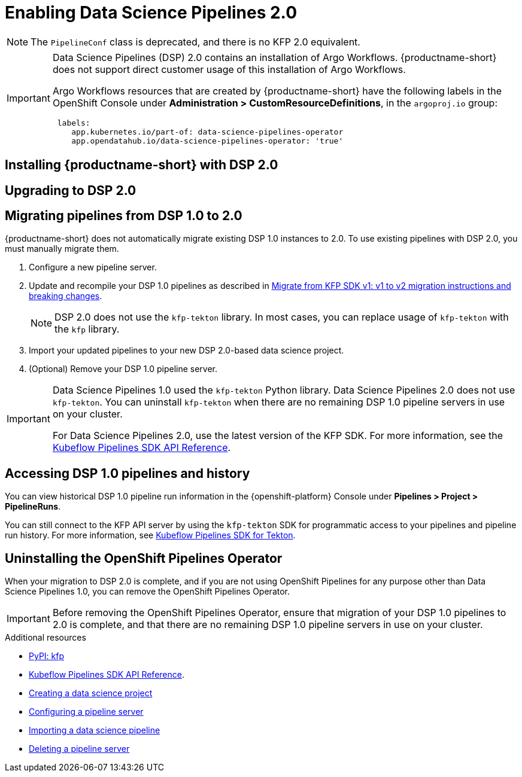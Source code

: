 :_module-type: PROCEDURE

[id='enabling-data-science-pipelines-2_{context}']
= Enabling Data Science Pipelines 2.0

ifdef::upstream[]
From {productname-long} version 2.10.0, data science pipelines are based on link:https://www.kubeflow.org/docs/components/pipelines/v2/[KubeFlow Pipelines (KFP) version 2.0]. DSP 2.0 is enabled and deployed by default in {productname-short}.
endif::[]

ifndef::upstream[]
ifdef::self-managed[]
From {productname-short} version 2.9, data science pipelines are based on link:https://www.kubeflow.org/docs/components/pipelines/v2/[KubeFlow Pipelines (KFP) version 2.0]. DSP 2.0 is enabled and deployed by default in {productname-short}.
endif::[]
ifdef::cloud-service[]
Data science pipelines in {productname-short} are now based on link:https://www.kubeflow.org/docs/components/pipelines/v2/[KubeFlow Pipelines (KFP) version 2.0]. DSP 2.0 is enabled and deployed by default in {productname-short}.
endif::[]
endif::[]

[NOTE]
====
The `PipelineConf` class is deprecated, and there is no KFP 2.0 equivalent.
====

[IMPORTANT]
====
Data Science Pipelines (DSP) 2.0 contains an installation of Argo Workflows. {productname-short} does not support direct customer usage of this installation of Argo Workflows.

ifdef::upstream[]
To install or upgrade to {productname-short} 2.10.0 with DSP, ensure that your cluster does not have an existing installation of Argo Workflows that is not installed by {productname-short}.
endif::[]
ifndef::upstream[]
ifdef::self-managed[]
To install or upgrade to {productname-short} 2.9 with DSP, ensure that your cluster does not have an existing installation of Argo Workflows that is not installed by {productname-short}.
endif::[]
ifdef::cloud-service[]
To install or upgrade to {productname-short} with DSP 2.0, ensure that your cluster does not have an existing installation of Argo Workflows that is not installed by {productname-short}.
endif::[]
endif::[]

Argo Workflows resources that are created by {productname-short} have the following labels in the OpenShift Console under *Administration > CustomResourceDefinitions*, in the `argoproj.io` group:
[source]
----
 labels:
    app.kubernetes.io/part-of: data-science-pipelines-operator
    app.opendatahub.io/data-science-pipelines-operator: 'true'
----
====

== Installing {productname-short} with DSP 2.0

ifdef::upstream[]
To install {productname-short} 2.10.0, ensure that there is no installation of Argo Workflows that is not installed by DSP on your cluster, and follow the installation steps described in link:{odhdocshome}/installing-open-data-hub/[Installing {productname-short}].

If there is an existing installation of Argo Workflows that is not installed by DSP on your cluster, DSP will be disabled after you install {productname-short} 2.10.0 with DSP.

To enable data science pipelines, remove the separate installation of Argo Workflows from your cluster. Data Science Pipelines will be enabled automatically. 
endif::[]

ifndef::upstream[]
ifdef::cloud-service[]
//RHOAI CS
To install {productname-short} with DSP 2.0, ensure that there is no installation of Argo Workflows that is not installed by DSP on your cluster, and follow the installation steps described in link:{rhoaidocshome}{default-format-url}/installing_and_uninstalling_openshift_ai_cloud_service/index[Installing and uninstalling OpenShift AI Cloud Service].

If there is an existing installation of Argo Workflows that is not installed by DSP on your cluster, DSP will be disabled after you install {productname-short}.

To enable data science pipelines, remove the separate installation of Argo Workflows from your cluster. Data Science Pipelines will be enabled automatically. 
endif::[]

//RHOAI self-managed & disconnected
ifdef::self-managed[]
To install {productname-short} 2.9, ensure that there is no installation of Argo Workflows that is not installed by DSP on your cluster, and follow the installation steps described in link:{rhoaidocshome}{default-format-url}/installing_and_uninstalling_openshift_ai_self-managed/index[Installing and uninstalling OpenShift AI Self-Managed], or for disconnected environments, see link:{rhoaidocshome}{default-format-url}/installing_and_uninstalling_openshift_ai_self-managed_in_a_disconnected_environment[Installing and uninstalling {productname-long} in a disconnected environment].

If there is an existing installation of Argo Workflows that is not installed by DSP on your cluster, DSP will be disabled after you install {productname-short} 2.9 or later.

To enable data science pipelines, remove the separate installation of Argo Workflows from your cluster. Data Science Pipelines will be enabled automatically. 
endif::[]
endif::[]

== Upgrading to DSP 2.0

ifdef::upstream[]
[IMPORTANT]
====
After you upgrade to {productname-short} 2.9 or later, pipelines created with DSP 1.0 continue to run, but are inaccessible from the {productname-short} dashboard. If you are a current DSP user, do not upgrade to {productname-short} with DSP 2.0 until you are ready to migrate to the new pipelines solution.
====

To upgrade to {productname-short} {vernum} with DSP 2.0, ensure that there is no installation of Argo Workflows that is not installed by DSP on your cluster, and follow the upgrade steps described in link:{odhdocshome}/upgrading-open-data-hub/[Upgrading {productname-short}].

If you upgrade to {productname-short} {vernum} with DSP enabled and an Argo Workflows installation that is not installed by DSP exists on your cluster, {productname-short} components will not be upgraded. To complete the component upgrade, disable DSP or remove the separate installation of Argo Workflows. The component upgrade will complete automatically.
endif::[]
ifndef::upstream[]
ifdef::cloud-service[]
//RHOAI CS
[IMPORTANT]
====
After you upgrade to {productname-short} with DSP 2.0, pipelines created with DSP 1.0 continue to run, but are inaccessible from the {productname-short} dashboard. If you are a current DSP user, do not upgrade to {productname-short} with DSP 2.0 until you are ready to migrate to the new pipelines solution.
====

To upgrade to DSP 2.0, follow these steps:

. Ensure that your cluster does not have an existing installation of Argo Workflows that is not installed by {productname-short}, and then follow the upgrade steps described in link:{rhoaidocshome}{default-format-url}/upgrading_openshift_ai_cloud_service/index[Upgrading {productname-short} AI Cloud Service].
+
If you upgrade to {productname-short} with DSP 2.0 enabled, and there is an existing installation of Argo Workflows that is not installed by DSP on your cluster, {productname-short} components will not be upgraded. To complete the component upgrade, disable DSP or remove the separate installation of Argo Workflows from your cluster. The component upgrade will then complete automatically. 
. Update your workbenches to use the notebook image version 2024.1 or later. For more information, see link:{rhoaidocshome}{default-format-url}/working_on_data_science_projects/using-project-workbenches_projects#updating-a-project-workbench_projects[Updating a project workbench].
. Manually migrate your pipelines from DSP 1.0 to 2.0. For more information, see link:{rhoaidocshome}{default-format-url}/working_with_data_science_pipelines#migrating_pipelines_from_dsp_1_0_to_2_0[Migrating pipelines from DSP 1.0 to 2.0].
endif::[]

//RHOAI self-managed & disconnected
ifdef::self-managed[]
[IMPORTANT]
====
After you upgrade to {productname-short} 2.9 or later, pipelines created with DSP 1.0 continue to run, but are inaccessible from the {productname-short} dashboard. If you are a current DSP user, do not upgrade to {productname-short} with DSP 2.0 until you are ready to migrate to the new pipelines solution.
====

To upgrade to DSP 2.0, follow these steps:

. Ensure that your cluster does not have an existing installation of Argo Workflows that is not installed by {productname-short}, and then follow the upgrade steps described in link:{rhoaidocshome}{default-format-url}/upgrading_openshift_ai_self-managed/index[Upgrading {productname-short} Self-Managed], or for disconnected environments, link:{rhoaidocshome}{default-format-url}/upgrading_openshift_ai_self-managed_in_a_disconnected_environment/index[Upgrading {productname-long} in a disconnected environment].
+
If you upgrade to {productname-short} 2.9 or later with DSP enabled, and there is an existing installation of Argo Workflows that is not installed by DSP on your cluster, {productname-short} components will not be upgraded. To complete the component upgrade, disable DSP or remove the separate installation of Argo Workflows from your cluster. The component upgrade will then complete automatically.
. Update your workbenches to use the notebook image version 2024.1 or later. For more information, see link:{rhoaidocshome}{default-format-url}/working_on_data_science_projects/using-project-workbenches_projects#updating-a-project-workbench_projects[Updating a project workbench]. 
. Manually migrate your pipelines from DSP 1.0 to 2.0. For more information, see link:{rhoaidocshome}{default-format-url}/working_with_data_science_pipelines#migrating_pipelines_from_dsp_1_0_to_2_0[Migrating pipelines from DSP 1.0 to 2.0].
endif::[]
endif::[]

ifndef::upstream[]
== Migrating pipelines from DSP 1.0 to 2.0

{productname-short} does not automatically migrate existing DSP 1.0 instances to 2.0. To use existing pipelines with DSP 2.0, you must manually migrate them.

ifdef::self-managed[]
. On {productname-short} 2.9, create a new data science project.
endif::[]
ifdef::cloud-service[]
. On {productname-short} with DSP 2.0, create a new data science project.
endif::[]
. Configure a new pipeline server. 
. Update and recompile your DSP 1.0 pipelines as described in link:https://www.kubeflow.org/docs/components/pipelines/v2/migration/[Migrate from KFP SDK v1: v1 to v2 migration instructions and breaking changes].
+
[NOTE]
====
DSP 2.0 does not use the `kfp-tekton` library. In most cases, you can replace usage of `kfp-tekton` with the `kfp` library.
====
. Import your updated pipelines to your new DSP 2.0-based data science project.
. (Optional) Remove your DSP 1.0 pipeline server.

[IMPORTANT]
====
Data Science Pipelines 1.0 used the `kfp-tekton` Python library. Data Science Pipelines 2.0 does not use `kfp-tekton`. You can uninstall `kfp-tekton` when there are no remaining DSP 1.0 pipeline servers in use on your cluster.

For Data Science Pipelines 2.0, use the latest version of the KFP SDK. For more information, see the link:https://kubeflow-pipelines.readthedocs.io[Kubeflow Pipelines SDK API Reference].
====

== Accessing DSP 1.0 pipelines and history

You can view historical DSP 1.0 pipeline run information in the {openshift-platform} Console under *Pipelines > Project > PipelineRuns*. 

You can still connect to the KFP API server by using the `kfp-tekton` SDK for programmatic access to your pipelines and pipeline run history. For more information, see link:https://www.kubeflow.org/docs/components/pipelines/v1/sdk/pipelines-with-tekton/[Kubeflow Pipelines SDK for Tekton].


== Uninstalling the OpenShift Pipelines Operator

When your migration to DSP 2.0 is complete, and if you are not using OpenShift Pipelines for any purpose other than Data Science Pipelines 1.0, you can remove the OpenShift Pipelines Operator.

[IMPORTANT]
====
Before removing the OpenShift Pipelines Operator, ensure that migration of your DSP 1.0 pipelines to 2.0 is complete, and that there are no remaining DSP 1.0 pipeline servers in use on your cluster.
====

[role="_additional-resources"]
.Additional resources

* link:https://pypi.org/project/kfp/[PyPI: kfp^]
* link:https://kubeflow-pipelines.readthedocs.io[Kubeflow Pipelines SDK API Reference].
* link:{rhoaidocshome}{default-format-url}/working_on_data_science_projects/using-data-science-projects_projects#creating-a-data-science-project_projects[Creating a data science project]
* link:{rhoaidocshome}{default-format-url}/working_with_data_science_pipelines/managing-data-science-pipelines_ds-pipelines#configuring-a-pipeline-server_ds-pipelines[Configuring a pipeline server]
* link:{rhoaidocshome}{default-format-url}/working_with_data_science_pipelines/managing-data-science-pipelines_ds-pipelines#importing-a-data-science-pipeline_ds-pipelines[Importing a data science pipeline]
* link:{rhoaidocshome}{default-format-url}/working_with_data_science_pipelines/managing-data-science-pipelines_ds-pipelines#deleting-a-pipeline-server_ds-pipelines[Deleting a pipeline server]

endif::[]